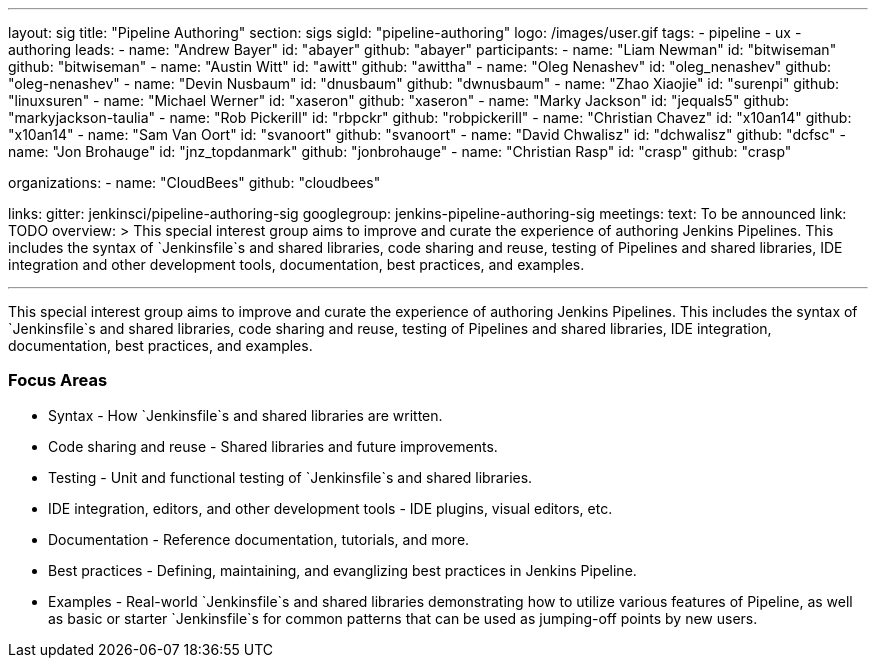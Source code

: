 ---
layout: sig
title: "Pipeline Authoring"
section: sigs
sigId: "pipeline-authoring"
logo: /images/user.gif
tags:
- pipeline
- ux
- authoring
leads:
- name: "Andrew Bayer"
  id: "abayer"
  github: "abayer"
participants:
- name: "Liam Newman"
  id: "bitwiseman"
  github: "bitwiseman"
- name: "Austin Witt"
  id: "awitt"
  github: "awittha"
- name: "Oleg Nenashev"
  id: "oleg_nenashev"
  github: "oleg-nenashev"
- name: "Devin Nusbaum"
  id: "dnusbaum"
  github: "dwnusbaum"
- name: "Zhao Xiaojie"
  id: "surenpi"
  github: "linuxsuren"
- name: "Michael Werner"
  id: "xaseron"
  github: "xaseron"
- name: "Marky Jackson"
  id: "jequals5"
  github: "markyjackson-taulia"
- name: "Rob Pickerill"
  id: "rbpckr"
  github: "robpickerill"
- name: "Christian Chavez"
  id: "x10an14"
  github: "x10an14"
- name: "Sam Van Oort"
  id: "svanoort"
  github: "svanoort"
- name: "David Chwalisz"
  id: "dchwalisz"
  github: "dcfsc"
- name: "Jon Brohauge"
  id: "jnz_topdanmark"
  github: "jonbrohauge"
- name: "Christian Rasp"
  id: "crasp"
  github: "crasp"

organizations:
- name: "CloudBees"
  github: "cloudbees"

links:
  gitter: jenkinsci/pipeline-authoring-sig
  googlegroup: jenkins-pipeline-authoring-sig
meetings:
  text: To be announced
  link: TODO
overview: >
  This special interest group aims to improve and curate the
  experience of authoring Jenkins Pipelines. This includes the syntax
  of `Jenkinsfile`s and shared libraries, code sharing and reuse,
  testing of Pipelines and shared libraries, IDE integration and other
  development tools, documentation, best practices, and examples.

---

This special interest group aims to improve and curate the experience
of authoring Jenkins Pipelines. This includes the syntax of
`Jenkinsfile`s and shared libraries, code sharing and reuse, testing
of Pipelines and shared libraries, IDE integration, documentation,
best practices, and examples.

=== Focus Areas

* Syntax - How `Jenkinsfile`s and shared libraries are written.
* Code sharing and reuse - Shared libraries and future improvements.
* Testing - Unit and functional testing of `Jenkinsfile`s and shared libraries.
* IDE integration, editors, and other development tools - IDE plugins,
  visual editors, etc.
* Documentation - Reference documentation, tutorials, and more.
* Best practices - Defining, maintaining, and evanglizing best
  practices in Jenkins Pipeline.
* Examples - Real-world `Jenkinsfile`s and shared libraries
  demonstrating how to utilize various features of Pipeline, as well as
  basic or starter `Jenkinsfile`s for common patterns that can be used
  as jumping-off points by new users.

